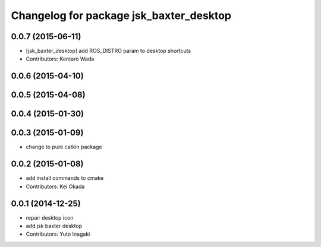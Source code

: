 ^^^^^^^^^^^^^^^^^^^^^^^^^^^^^^^^^^^^^^^^
Changelog for package jsk_baxter_desktop
^^^^^^^^^^^^^^^^^^^^^^^^^^^^^^^^^^^^^^^^

0.0.7 (2015-06-11)
------------------
* [jsk_baxter_desktop] add ROS_DISTRO param to desktop shortcuts
* Contributors: Kentaro Wada

0.0.6 (2015-04-10)
------------------

0.0.5 (2015-04-08)
------------------

0.0.4 (2015-01-30)
------------------

0.0.3 (2015-01-09)
------------------
* change to pure catkin package

0.0.2 (2015-01-08)
------------------
* add install commands to cmake
* Contributors: Kei Okada

0.0.1 (2014-12-25)
------------------
* repair desktop icon
* add jsk baxter desktop
* Contributors: Yuto Inagaki
